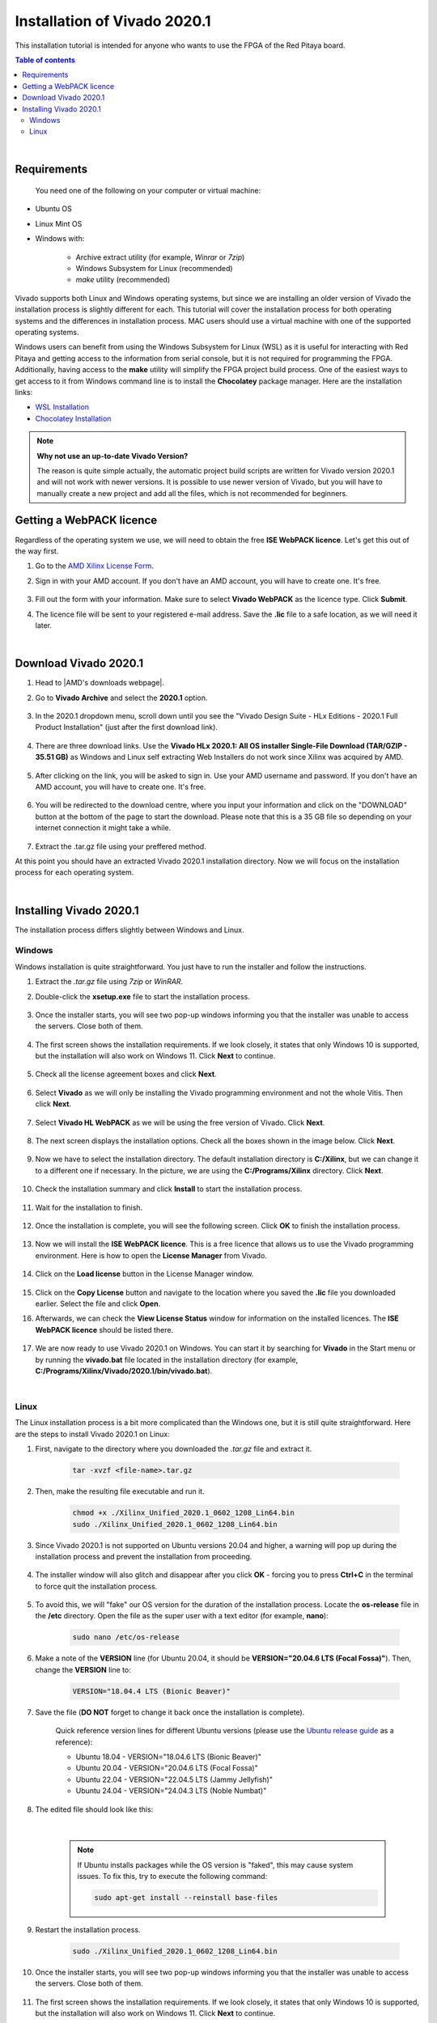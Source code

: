 .. _FPGA_install_vivado:

##############################
Installation of Vivado 2020.1
##############################

This installation tutorial is intended for anyone who wants to use the FPGA of the Red Pitaya board.

.. contents:: Table of contents
    :backlinks: top

|


Requirements
=============

 You need one of the following on your computer or virtual machine: 

* Ubuntu OS
* Linux Mint OS
* Windows with:
    
    * Archive extract utility (for example, *Winrar* or *7zip*)
    * Windows Subsystem for Linux (recommended)
    * *make* utility (recommended)

Vivado supports both Linux and Windows operating systems, but since we are installing an older version of Vivado the installation process is slightly different for each. This tutorial will cover the installation process for both operating systems and the differences in installation process.
MAC users should use a virtual machine with one of the supported operating systems.

Windows users can benefit from using the Windows Subsystem for Linux (WSL) as it is useful for interacting with Red Pitaya and getting access to the information from serial console, but it is not required for programming the FPGA.
Additionally, having access to the **make** utility will simplify the FPGA project build process. One of the easiest ways to get access to it from Windows command line is to install the **Chocolatey** package manager. Here are the installation links:

* `WSL Installation <https://docs.microsoft.com/en-us/windows/wsl/install>`_
* `Chocolatey Installation <https://chocolatey.org/install>`_


.. note::

    **Why not use an up-to-date Vivado Version?**

    The reason is quite simple actually, the automatic project build scripts are written for Vivado version 2020.1 and will not work with newer versions. It is possible to use newer version of Vivado, but you will have to manually create a new project and add all the files, which is not recommended for beginners.



Getting a WebPACK licence
============================

Regardless of the operating system we use, we will need to obtain the free **ISE WebPACK licence**. Let's get this out of the way first.

1. Go to the `AMD Xilinx License Form <https://www.xilinx.com/member/forms/license-form.html>`_.
#. Sign in with your AMD account. If you don't have an AMD account, you will have to create one. It's free.

    .. figure:: img/Licence-AMD-sign-in.png
        :width: 400
    
#. Fill out the form with your information. Make sure to select **Vivado WebPACK** as the licence type. Click **Submit**.
#. The licence file will be sent to your registered e-mail address. Save the **.lic** file to a safe location, as we will need it later.

|


Download Vivado 2020.1
=======================

1. Head to |AMD's downloads webpage|.
#. Go to **Vivado Archive** and select the **2020.1** option.

   .. figure:: img/Vivado-archive.png
       :width: 1000
       :align: center

   .. figure:: img/Vivado-2020_1.png
       :width: 1000
       :align: center

#. In the 2020.1 dropdown menu, scroll down until you see the "Vivado Design Suite - HLx Editions - 2020.1  Full Product Installation" (just after the first download link).

   .. figure:: img/Vivado-update1.png
       :width: 1000
       :align: center
   
   .. figure:: img/Vivado-full-download.png
       :width: 1000
       :align: center

#. There are three download links. Use the **Vivado HLx 2020.1: All OS installer Single-File Download (TAR/GZIP - 35.51 GB)** as Windows and Linux self extracting Web Installers do not work since Xilinx was acquired by AMD.

   .. figure:: img/Vivado-tar-file.png
       :width: 1000
       :align: center

#. After clicking on the link, you will be asked to sign in. Use your AMD username and password. If you don't have an AMD account, you will have to create one. It's free.

   .. figure:: img/Licence-AMD-sign-in.png
       :width: 500
       :align: center

#. You will be redirected to the download centre, where you input your information and click on the "DOWNLOAD" button at the bottom of the page to start the download. Please note that this is a 35 GB file so depending on your internet connection it might take a while.

   .. figure:: img/Licence-AMD-download-centre.png
      :width: 1000
      :align: center

#. Extract the .tar.gz file using your preffered method.

.. |AMD's downloads webpage| raw:: html

    <a href="https://www.xilinx.com/support/download/index.html/content/xilinx/en/downloadNav/vivado-design-tools.html" target="_blank">AMD's downloads webpage</a>


At this point you should have an extracted Vivado 2020.1 installation directory. Now we will focus on the installation process for each operating system.

|

Installing Vivado 2020.1
=========================

The installation process differs slightly between Windows and Linux.


Windows
---------

Windows installation is quite straightforward. You just have to run the installer and follow the instructions.

1. Extract the *.tar.gz* file using *7zip* or *WinRAR*.
#. Double-click the **xsetup.exe** file to start the installation process.

    .. figure:: img/Vivado-installer.png
        :width: 400

#. Once the installer starts, you will see two pop-up windows informing you that the installer was unable to access the servers. Close both of them.

    .. figure:: img/Vivado-installer-1.png
        :width: 600

#. The first screen shows the installation requirements. If we look closely, it states that only Windows 10 is supported, but the installation will also work on Windows 11. Click **Next** to continue.

    .. figure:: img/Vivado-installer-2.png
        :width: 1000
        :align: center

#. Check all the license agreement boxes and click **Next**.

    .. figure:: img/Vivado-installer-3.png
        :width: 1000
        :align: center

#. Select **Vivado** as we will only be installing the Vivado programming environment and not the whole Vitis. Then click **Next**.

    .. figure:: img/Vivado-installer-4.png
        :width: 1000
        :align: center

#. Select **Vivado HL WebPACK** as we will be using the free version of Vivado. Click **Next**.

    .. figure:: img/Vivado-installer-5.png
        :width: 1000
        :align: center

#. The next screen displays the installation options. Check all the boxes shown in the image below. Click **Next**.

    .. figure:: img/Vivado-installer-6.png
        :width: 1000
        :align: center

#. Now we have to select the installation directory. The default installation directory is **C:/Xilinx**, but we can change it to a different one if necessary. In the picture, we are using the **C:/Programs/Xilinx** directory. Click **Next**.

    .. figure:: img/Vivado-installer-7.png
        :width: 1000
        :align: center

#. Check the installation summary and click **Install** to start the installation process.

    .. figure:: img/Vivado-installer-8.png
        :width: 1000
        :align: center

#. Wait for the installation to finish.

    .. figure:: img/Vivado-installer-9.png
        :width: 1000
        :align: center

#. Once the installation is complete, you will see the following screen. Click **OK** to finish the installation process.

    .. figure:: img/Vivado-installer-10.png
        :width: 1000
        :align: center

#. Now we will install the **ISE WebPACK licence**. This is a free licence that allows us to use the Vivado programming environment. Here is how to open the **License Manager** from Vivado.

    .. figure:: img/Licence-open-manager.png
        :width: 1000
        :align: center
    
#. Click on the **Load license** button in the License Manager window.

    .. figure:: img/Licence-load-licence.png
        :width: 1000
        :align: center

#. Click on the **Copy License** button and navigate to the location where you saved the **.lic** file you downloaded earlier. Select the file and click **Open**.
#. Afterwards, we can check the **View License Status** window for information on the installed licences. The **ISE WebPACK licence** should be listed there.

    .. figure:: img/Licence-view-licence-status.png
        :width: 1000
        :align: center

#. We are now ready to use Vivado 2020.1 on Windows. You can start it by searching for **Vivado** in the Start menu or by running the **vivado.bat** file located in the installation directory (for example, **C:/Programs/Xilinx/Vivado/2020.1/bin/vivado.bat**).

|


Linux
------

The Linux installation process is a bit more complicated than the Windows one, but it is still quite straightforward. Here are the steps to install Vivado 2020.1 on Linux:

1. First, navigate to the directory where you downloaded the *.tar.gz* file and extract it.

    .. code-block:: shell

        tar -xvzf <file-name>.tar.gz

#. Then, make the resulting file executable and run it.

    .. code-block:: shell
        
        chmod +x ./Xilinx_Unified_2020.1_0602_1208_Lin64.bin
        sudo ./Xilinx_Unified_2020.1_0602_1208_Lin64.bin

#. Since Vivado 2020.1 is not supported on Ubuntu versions 20.04 and higher, a warning will pop up during the installation process and prevent the installation from proceeding.

    .. figure:: img/Vivado-installer-linux-warning1.png
        :width: 1000
        :align: center


#. The installer window will also glitch and disappear after you click **OK** - forcing you to press **Ctrl+C** in the terminal to force quit the installation process.

    .. figure:: img/Vivado-installer-linux-warning2.png
        :width: 1000
        :align: center

#. To avoid this, we will "fake" our OS version for the duration of the installation process. Locate the **os-release** file in the **/etc** directory. Open the file as the super user with a text editor (for example, **nano**):

    .. code-block:: shell

       sudo nano /etc/os-release

#. Make a note of the **VERSION** line (for Ubuntu 20.04, it should be **VERSION="20.04.6 LTS (Focal Fossa)"**). Then, change the **VERSION** line to:

    .. code-block:: bash

        VERSION="18.04.4 LTS (Bionic Beaver)"
        
#. Save the file (**DO NOT** forget to change it back once the installation is complete).

    Quick reference version lines for different Ubuntu versions (please use the `Ubuntu release guide <https://wiki.ubuntu.com/Releases>`_ as a reference):

    * Ubuntu 18.04 - VERSION="18.04.6 LTS (Bionic Beaver)"
    * Ubuntu 20.04 - VERSION="20.04.6 LTS (Focal Fossa)"
    * Ubuntu 22.04 - VERSION="22.04.5 LTS (Jammy Jellyfish)"
    * Ubuntu 24.04 - VERSION="24.04.3 LTS (Noble Numbat)"

#. The edited file should look like this:

    .. figure:: img/Vivado-installer-linux-warning3.png
        :width: 1000
        :align: center

    |

    .. note::

        If Ubuntu installs packages while the OS version is "faked", this may cause system issues. To fix this, try to execute the following command:

        .. code-block:: shell

            sudo apt-get install --reinstall base-files

#. Restart the installation process.

    .. code-block:: shell
        
        sudo ./Xilinx_Unified_2020.1_0602_1208_Lin64.bin

#. Once the installer starts, you will see two pop-up windows informing you that the installer was unable to access the servers. Close both of them.

    .. figure:: img/Vivado-installer-1.png
        :width: 600

#. The first screen shows the installation requirements. If we look closely, it states that only Windows 10 is supported, but the installation will also work on Windows 11. Click **Next** to continue.

    .. figure:: img/Vivado-installer-2.png
        :width: 1000
        :align: center

#. Check all the license agreement boxes and click **Next**.

    .. figure:: img/Vivado-installer-3.png
        :width: 1000
        :align: center

#. Select **Vivado** as we will only be installing the Vivado programming environment and not the whole Vitis. Then click **Next**.

    .. figure:: img/Vivado-installer-4.png
        :width: 1000
        :align: center

#. Select **Vivado HL WebPACK** as we will be using the free version of Vivado. Click **Next**.

    .. figure:: img/Vivado-installer-5.png
        :width: 1000
        :align: center

#. The next screen displays the installation options. Check all the boxes shown in the image below. Click **Next**.

    .. figure:: img/Vivado-installer-6.png
        :width: 1000
        :align: center

#. Now we have to select the installation directory. The default installation directory is **/opt/Xilinx**, but can be changed to a different one if necessary. We will use the default directory. Click **Next**.

    .. figure:: img/Vivado-installer-7.png
        :width: 1000
        :align: center

#. Check the installation summary and click **Install** to start the installation process.

    .. figure:: img/Vivado-installer-8.png
        :width: 1000
        :align: center

#. Wait for the installation to finish.

    .. figure:: img/Vivado-installer-9.png
        :width: 1000
        :align: center

#. Once the installation is complete, you will see the following screen. Click **OK** to finish the installation process.

    .. figure:: img/Vivado-installer-10.png
        :width: 1000
        :align: center

#. **Revert** the **VERSION** in the in the **os-release** file back to the original value.

    .. code-block:: shell

       sudo nano /etc/os-release

    Quick reference version lines for different Ubuntu versions (please use the `Ubuntu release guide <https://wiki.ubuntu.com/Releases>`_ as a reference):

    * Ubuntu 18.04 - VERSION="18.04.6 LTS (Bionic Beaver)"
    * Ubuntu 20.04 - VERSION="20.04.6 LTS (Focal Fossa)"
    * Ubuntu 22.04 - VERSION="22.04.5 LTS (Jammy Jellyfish)"
    * Ubuntu 24.04 - VERSION="24.04.3 LTS (Noble Numbat)"

#. Before we start the Vivado IDE, some additional libraries need to be installed. Open a terminal and run the following command:

    .. code-block:: shell

        sudo apt-get install libxft2 libxft2:i386

    .. note::

        If you are running a 32-bit system, the *libxft2:i386* library will not install (*Unable to locate package libxft2:i386*). Solution? Install *libxft2*, which we already did.

#. Now we will install the **ISE WebPACK licence**. This is a free licence that allows us to use the Vivado programming environment. Here is how to open the **License Manager** from Vivado.

    .. figure:: img/Licence-open-manager.png
        :width: 1000
        :align: center
    
#. Click on the **Load license** button in the License Manager window.

    .. figure:: img/Licence-load-licence.png
        :width: 1000
        :align: center

#. Click on the **Copy License** button and navigate to the location where you saved the **.lic** file you downloaded earlier. Select the file and click **Open**.

#. Afterwards, we can check the **View License Status** window for information on the installed licences. The **ISE WebPACK licence** should be listed there.

    .. figure:: img/Licence-view-licence-status.png
        :width: 1000
        :align: center

#. Next, we will add the Vivado settings file to the system path. Open a terminal and run the following command:

    .. code-block:: shell

       echo 'source /opt/Xilinx/Vivado/2020.1/settings64.sh' >> ~/.bashrc
       source ~/.bashrc

#. As the final step, we should check our *Language and Region settings* on our Ubuntu/Linux computer and make sure we have a **Format** that uses **a dot (“.”) as a decimal separator** (the United Kingdom or the United States will work).
    **Vivado demands the use of a dot as the decimal separator**, which can lead to problems with Bitstream generation as Vivado will not recognize certain parts of the model.

#. We are now ready to use Vivado 2020.1 on Linux.

|
